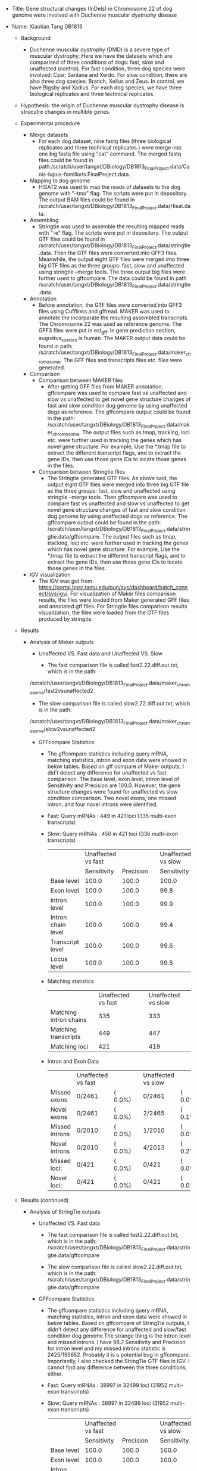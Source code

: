# #+TITLE: Digital Biology Final Project
#+LATEX_CLASS: article
#+AUTHOR: Xiaotian Tang   DB1813
#+EMAIL: tangxt@tamu.edu
#+STARTUP: align
+ Title: Gene structural changes (InDels) in Chromosome 22 of dog genome were involved with Duchenne muscular dystrophy disease             
+ Name: Xiaotian Tang    DB1813

 + Background
  + Duchenne muscular dystrophy (DMD) is a severe type of muscular dystrophy. Here we have the datasets which are comparised of three conditions of dogs: 
    fast, slow and unaffected (control). For fast condition, three dog species were involved: Czar, Santana and Xerdo. For slow condition,
    there are also three dog species: Branch, Xellus and Zeus. In control, we have Bigsby and Xadius. For each dog species, we have three biological 
    replicates and three technical replicates.  

 + Hypothesis: the origin of Duchenne muscular dystrophy disease is strucutre changes in multible genes.

 + Experimental procedure 
  + Merge datasets
   + For each dog dataset, nine fastq files (three biological replicates and three technical replicates.) were merge into one big fastq file using
    "cat" command. The merged fastq files could be found in path:/scratch/user/tangxt/DBiology/DB1813_FinalProject.data/Canis-lupus-familiaris.FinalProject.data.
 
  + Mapping to dog genome
   + HISAT2 was used to map the reads of datasets to the dog genome with "--tmo" flag. The scripts were put in depository. The output BAM files could be found in /scratch/user/tangxt/DBiology/DB1813_FinalProject.data/Hisat.data.

  + Assembling
   + Stringtie was used to assemble the resulting mapped reads with "-e" flag. The scripts were put in depository. The output GTF files could be found in /scratch/user/tangxt/DBiology/DB1813_FinalProject.data/stringtie.data.
     Then the GTF files were converted into GFF3 files. Meanwhile, the output eight GTF files were merged into three big GTF files as the three groups: fast, slow and unaffected using stringtie --merge tools. The three output big files 
     were further used to gffcompare. The data could be found in path /scratch/user/tangxt/DBiology/DB1813_FinalProject.data/stringtie.data.  

  + Annotation
   + Before annotation, the GTF files were converted into GFF3 files using Cufflinks and gffread. MAKER was used to annotate the incorparate the
     resulting assembled transcripts. The Chromosome 22 was used as reference genome. The GFF3 files were put in est_gff. In gene prediction section, augustus_species
     is human. The MAKER output data could be found in path: /scratch/user/tangxt/DBiology/DB1813_FinalProject.data/maker_chromosome. The GFF files and transcripts files etc. files
     were generated.
     
  + Comparison
   + Comparison between MAKER files
    + After getting GFF files from MAKER annotation, gffcompare was used to compare fast vs unaffected and slow vs unaffected to get novel gene
      structure changes of fast and slow condition dog genome by using unaffected dogs as reference. The gffcompare output could be found in the path:
      /scratch/user/tangxt/DBiology/DB1813_FinalProject.data/maker_chromosome. The output files such as tmap, tracking, loci etc. were further used in
      tracking the genes which has novel gene structure. For example, Use the *.tmap file to extract the different transcript flags, and to extract the gene IDs,
      then use those gene IDs to locate those genes in the files. 
  
   + Comparison between Stringtie files  
    + The Stringtie generated GTF files. As above said, the output eight GTF files were merged into three big GTF file as the three groups: fast, slow and 
      unaffected using stringtie --merge tools. Then gffcompare was used to compare fast vs unaffected and slow vs unaffected to get novel gene structure changes
      of fast and slow condition dog genome by using unaffected dogs as reference. The gffcompare output could be found in the path:
      /scratch/user/tangxt/DBiology/DB1813_FinalProject.data/stringtie.data/gffcompare. The output files such as tmap, tracking, loci etc. were further used in
      tracking the genes which has novel gene structure. For example, Use the *.tmap file to extract the different transcript flags, and to extract the gene IDs,
      then use those gene IDs to locate those genes in the files. 
 
  + IGV visualization
   + The IGV was got from https://portal.hprc.tamu.edu/pun/sys/dashboard/batch_connect/sys/igv/. For visualization of Maker files comparison results, the files 
     were loaded from Maker generated GFF files and annotated.gtf files. For Stringtie files comparison results visualization, the files were loaded 
     from the GTF files produced by stringtie.
 
 + Results
  + Analysis of Maker outputs
   + Unaffected VS. Fast data and Unaffected VS. Slow
  
    + The fast comparison file is called fast2.22.diff.out.txt, which is in the path:
   /scratch/user/tangxt/DBiology/DB1813_FinalProject.data/maker_chromosome/fast2vsunaffected2
    + The slow comparison file is called slow2.22.diff.out.txt, which is in the path:
   /scratch/user/tangxt/DBiology/DB1813_FinalProject.data/maker_chromosome/slow2vsunaffected2   

     + GFFcompare Statistics
      + The gffcompare statistics including query mRNA, matching statistics, intron and exon data were showed in below tables. Based on gff compare of Maker outputs, I did't detect any difference for unaffected vs fast comparison. The base level, exon level, intron level of 
        Sensitivity and Precision are 100.0. However, the gene structure changes were found for unaffected vs slow condition comparison. Two novel exons,
        one missed intron, and four novel introns were identified. 
      
      + Fast:    Query mRNAs :     449 in     421 loci  (335 multi-exon transcripts)   

      + Slow:    Query mRNAs :     450 in     421 loci  (336 multi-exon transcripts)
       |                    | Unaffected vs fast |           |   | Unaffected vs slow |           |
       |                    |        Sensitivity | Precision |   |        Sensitivity | Precision |
       | Base level         |              100.0 |     100.0 |   |              100.0 |      99.8 |
       | Exon level         |              100.0 |     100.0 |   |               99.8 |      99.7 |
       | Intron level       |              100.0 |     100.0 |   |               99.9 |      99.8 |
       | Intron chain level |              100.0 |     100.0 |   |               99.4 |      99.1 |
       | Transcript level   |              100.0 |     100.0 |   |               99.6 |      99.3 |
       | Locus level        |              100.0 |     100.0 |   |               99.5 |      99.5 |
  
      + Matching statistics
       |                        | Unaffected vs fast |   | Unaffected vs slow |
       | Matching intron chains |                335 |   |                333 |
       | Matching transcripts   |                449 |   |                447 |
       | Matching loci          |                421 |   |                419 |

      + Intron and Exon Data
       |                | Unaffected vs fast |          |   | Unaffected vs slow |         |
       | Missed exons   | 0/2461             | (  0.0%) |   | 0/2461             | ( 0.0%) |
       | Novel exons    | 0/2461             | (  0.0%) |   | 2/2465             | ( 0.1%) |
       | Missed introns | 0/2010             | (  0.0%) |   | 1/2010             | ( 0.0%) |
       | Novel introns  | 0/2010             | (  0.0%) |   | 4/2013             | ( 0.2%) |
       | Missed loci:   | 0/421              | (  0.0%) |   | 0/421              | ( 0.0%) |
       | Novel loci:    | 0/421              | (  0.0%) |   | 0/421              | ( 0.0%) |

 + Results (continued)
 
  + Analysis of StringTie outputs
  
   + Unaffected VS. Fast data
     
    + The fast comparison file is called fast2.22.diff.out.txt, which is in the path:
       /scratch/user/tangxt/DBiology/DB1813_FinalProject.data/stringtie.data/gffcompare

    + The slow comparison file is called slow2.22.diff.out.txt, which is in the path:
       /scratch/user/tangxt/DBiology/DB1813_FinalProject.data/stringtie.data/gffcompare
  
   + GFFcompare Statistics   
    + The gffcompare statistics including query mRNA, matching statistics, intron and exon data were showed in below tables. Based on gffcompare of StringTie 
      outputs, I didn't detect any difference for unaffected and slow/fast condition dog genome.The strange thing is the intron level and missed introns. I have
      98.7 Sensitivity and Precision for intron level and my missed introns statistic is 2425/195652. Probably it is a potential bug in gffcompare. Importantly,
      I also checked the StringTie GTF files in IGV. I cannot find any difference between the three conditions, either. 

    + Fast:    Query mRNAs :     38997 in     32499 loci  (31952 multi-exon transcripts)

    + Slow:    Query mRNAs :     38997 in     32499 loci  (31952 multi-exon transcripts)

       |                    | Unaffected vs fast |           |   | Unaffected vs slow |           |
       |                    |        Sensitivity | Precision |   |        Sensitivity | Precision |
       | Base level         |              100.0 |     100.0 |   |              100.0 |     100.0 |
       | Exon level         |              100.0 |     100.0 |   |              100.0 |     100.0 |
       | Intron level       |               98.7 |      98.7 |   |               98.7 |      98.7 |
       | Intron chain level |              100.0 |     100.0 |   |              100.0 |     100.0 |
       | Transcript level   |              100.0 |     100.0 |   |              100.0 |     100.0 |
       | Locus level        |              100.0 |     100.0 |   |              100.0 |     100.0 |

    + Matching statistics   

       |                        | Unaffected vs fast |   | Unaffected vs slow |
       | Matching intron chains |              31952 |   |              31952 |
       | Matching transcripts   |              38997 |   |              38997 |
       | Matching loci          |              32499 |   |              32499 |
   
    + Intron and Exon Data

       |                | Unaffected vs fast |          |   | Unaffected vs slow |         |
       | Missed exons   | 0/234447           | (  0.0%) |   | 0/234447           | ( 0.0%) |
       | Novel exons    | 0/234423           | (  0.0%) |   | 0/234423           | ( 0.0%) |
       | Missed introns | 2425/195652        | (  1.2%) |   | 2425/195652        | ( 1.2%) |
       | Novel introns  | 0/195652           | (  0.0%) |   | 0/195652           | ( 0.0%) |
       | Missed loci:   | 0/32499            | (  0.0%) |   | 0/32499            | ( 0.0%) |
       | Novel loci:    | 0/32499            | (  0.0%) |   | 0/32499            | ( 0.0%) |

 + Results (continued)

   + The location and annotation of the genes
    
    + I mainly focused on Chromosome 22. Based on Maker analysis, no gene structure variation was found between fast and unaffected conditions dogs.
     However, I did find two genes exhibiting distinct gene structures between slow and unaffected conditions dogs. From diff.out.txt file, I could find the first gene ID is maker-22-exonerate_protein2genome-gene-293.1
     in unaffected dog genome (reference gene) and maker-22-exonerate_protein2genome-gene-293.67 in slow dog genome. The second gene ID is maker-22-exonerate_protein2genome-gene-570.2
     in unaffected dog genome (reference gene) and maker -22-exonerate_est2genome-gene-570.0 in slow dog genome. In the slow2.22.tracking file, I could grep the two gene assemble 
     IDs, which are XLOC_000301 and XLOC_000397, respectively. So then I traced the chromosome location of those two genes in the slow2.22.loci file based on the above assemble IDs. 
     The first gene is located in 22[-]29309412-29310477, and the second gene is located in 22[-]56945092-56946253. All the files were put in the path: 
     /scratch/user/tangxt/DBiology/DB1813_FinalProject.data/maker_chromosome/slow2vsunaffected2.      
     
    + Due to both the two genes are exonerate_est2genome-genes, I cannot get real gene name besed on gene ID. Therefore, I extracted their sequences from 22.maker.transcripts.fasta
      file, and then blasted in NCBI. Based on BLAST results, the first gene is highly identical to heterogeneous nuclear ribonucleoprotein A1 (HNRNPA1) gene. The second gene is highly
      identical to glyceraldehyde-3-phosphate dehydrogenase (GAPDH) gene. The BALST results were shown in the below figure.

     #+CAPTION: blast of two genes in NCBI
     #+NAME:   fig: blast of two genes in NCBI 
     [[./BLAST.jpg]] 

 + Results (continued)
   + The predicted function of the genes and implication in human disease
    + The two genes HNRNPA1 and GAPDH have their predicted function based on Uniprot output. HNRNPA1 gene involved RNA-binding and was associated with pre-mRNAs
      in the nucleus and appear to influence pre-mRNA processing and other aspects of mRNA metabolism and transport. GAPDH gene is a kind of Oxidoreductase.
      It played an important role in carbohydrate metabolism. In addition, it was also involved in metabolic, transcription and apoptosis, metabolic switch or even ER to Golgi transport. 
    + In human, interestingly, both of the two genes involved in neurodegenerative diseases. In detail, mutations in HNRNPA1 are causative of amyotrophic lateral
      sclerosis which also known motor neurone disease (MND) (Kim et al. 2013; Renton et al. 2014) and the syndrome multisystem proteinopathy (Kim et al. 2013). GAPDH was involved in Alzheimer's disease (Cumming and Schubert, 2005),
      Parkinson's disease (Tatton, 2000) and Huntington's disease (Browne et al. 1997).

   + Paralogs and human orthologues

    + HNRNPA1 is a novel gene in dog. Ensembl showed that HNRNPA1 (NCBI gene record; description: heterogeneous nuclear ribonucleoprotein A1,) is an external reference matched to Gene ENSCAFG00000006580.
      This gene has 22 Paralogs and 45 orthologues, but has no human orthologues. For GAPDH, in Ensembl, it said that GAPDH-201 (EntrezGene transcript name record; description: glyceraldehyde-3-phosphate dehydrogenase)
      is an external reference matched to Transcript ENSCAFT00000023939 (or ENSCAFG00000015077). This gene has 37 Paralogs and 83 orthologues, but has no human orthologues.

   + The gene structure of the genes and predicted consequences

    + I located the specific two genes in IGV for visualize the gene structure and expression. For Maker files comparison results visualization, the files were loaded from Maker generated GFF files and comparison 
      annotated.gtf files. For Stringtie files comparison results visualization, the files were load from the GTF files produced by stringtie.

    + I did find gene structure variation between slow condition and unaffected condition dogs genome. I also observed fast vs unaffected files in IGV, the gene structure of unaffected and fast
      condition dogs genome are the same, which is in accord with gffcompare results. The details could be found in below pictures. Both the two genes expressed in the three conditions dogs. 
      But there are InDels in slow and unaffected genome for both the two genes. In detail, as indicated above, in slow vs unaffected comparison, two novel exons, one missed intron, and four novel introns were identified.
      Probably these mutations involved with the Duchenne muscular dystrophy (slow condition). 
       
     #+CAPTION: gene1 structure slow vs unaffected and fast vs unaffected
     #+NAME:   fig: igv_gene1_slow vs unaffected and fast vs unaffected  
     [[./IGVGene 1.jpg]]

     #+CAPTION: gene2 structure slow vs unaffected and fast unaffected
     #+NAME:   fig: igv_gene2_slow vs unaffected and fast vs unaffected     
     [[./IGVGene 2_1.jpg]]
     [[./IGVGene 2_2.jpg]]

 + Results (continued)
    + I also extracted the two genes sequences from transcripts file of slow and unaffected condition dogs, and aligned them to check the InDels or SNPs. The results were 
      in accord with IGV observation. There are InDels between slow and unaffected genome for both the two genes. I indicated them with red arrow.

     #+CAPTION: gene1 alignment slow vs unaffected
     #+NAME:   fig: gene1 alignment slow vs unaffected
     [[./alignmentgene1.jpg]]  
          
     #+CAPTION: gene2 alignment slow vs unaffected
     #+NAME:   fig: gene2 alignment slow vs unaffected 
     [[./alignmentgene2.jpg]]

 + Results (continued)
    + I also observed Stringtie files (gtf files), and located in the same chromosome region. But for the first gene, it did not expressed in both unaffected and 
      slow condition dogs. This observation may confirmed the above gffcompare results, which cannot detect the difference between this two conditions based on StringTie
      files. What's more, although the second gene expressed in these two conditions dogs, no difference of gene structure was identified. Importantly,
      I also checked the entire chromosome22 sequence of StringTie GTF files in IGV. I also cannot find any difference of gene structure between the three conditions.   
    
     #+CAPTION: gene1 structure slow vs unaffected
     #+NAME:   fig: igv_gene1_slow vs unaffected
     [[./IGVGene1stringtie.jpg]]

     #+CAPTION: gene2 structure slow vs unaffected
     #+NAME:   fig: igv_gene2_slow vs unaffected
     [[./IGVGene2stringtie.jpg]]
    
    + In summary, I identified that two genes have structure variations between unaffected and slow conditions dogs. After blasting, they are mostly like
      HNRNPA1 and GAPDH genes, respectively. Interestingly, these two genes both involved in human neurodegenerative diseases such as amyotrophic lateral sclerosis. 
      Furthermore, the mutation sites in Chromosome22 of dog genome were also identified. The mutation sites involved InDels (two novel exons, one missed intron, and four novel introns) in slow and 
      unaffected genome for both of the two genes. Probably these mutations (or InDels) in Chromosome 22 are involved with the Duchenne muscular dystrophy (slow condition)
      in dogs. 
     

  + References
   + Cumming, R. C., & Schubert, D. (2005). Amyloid-β induces disulfide bonding and aggregation of GAPDH in Alzheimer’s disease. The FASEB journal, 19(14), 2060-2062.
   + Tatton, N. A. (2000). Increased caspase 3 and Bax immunoreactivity accompany nuclear GAPDH translocation and neuronal apoptosis in Parkinson's disease. Experimental neurology, 166(1), 29-43.
   + Browne, S. E., Bowling, A. C., Macgarvey, U., Baik, M. J., Berger, S. C., Muquit, M. M., ... & Beal, M. F. (1997). Oxidative damage and metabolic dysfunction in Huntington's disease: selective vulnerability of the basal ganglia. Annals of neurology, 41(5), 646-653.
   + Renton, A. E., Chiò, A., & Traynor, B. J. (2014). State of play in amyotrophic lateral sclerosis genetics. Nature neuroscience, 17(1), 17.
   + Kim, H. J., Kim, N. C., Wang, Y. D., Scarborough, E. A., Moore, J., Diaz, Z., ... & Kanagaraj, A. P. (2013). Mutations in prion-like domains in hnRNPA2B1 and hnRNPA1 cause multisystem proteinopathy and ALS. Nature, 495(7442), 467.

